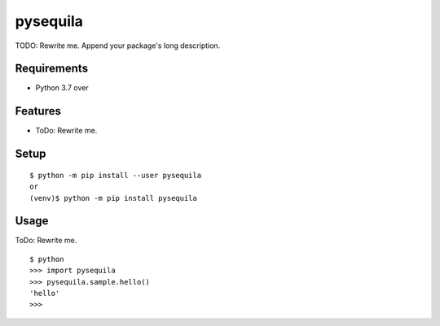 ===========
 pysequila
===========

TODO: Rewrite me. Append your package's long description.



Requirements
============

* Python 3.7 over

Features
========

* ToDo: Rewrite me.

Setup
=====

::

  $ python -m pip install --user pysequila
  or
  (venv)$ python -m pip install pysequila

Usage
=====

ToDo: Rewrite me.

::

  $ python
  >>> import pysequila
  >>> pysequila.sample.hello()
  'hello'
  >>>

